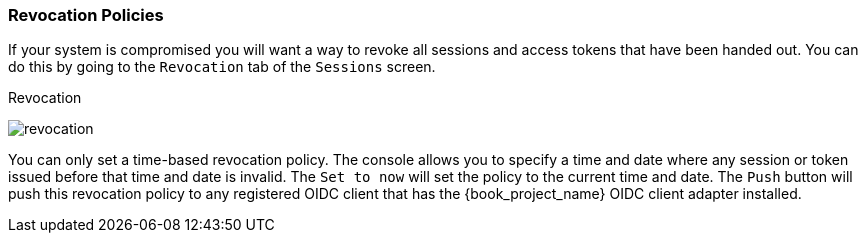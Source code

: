 [[_revocation-policy]]

=== Revocation Policies

If your system is compromised you will want a way to revoke all sessions and access tokens that have been handed out.
You can do this by going to the `Revocation` tab of the `Sessions` screen.

.Revocation
image:{book_images}/revocation.png[]

You can only set a time-based revocation policy.  The console allows you to specify a time and date where any session
or token issued before that time and date is invalid.  The `Set to now` will set the policy to the current time and date.
The `Push` button will push this revocation policy to any registered OIDC client that has the {book_project_name}
OIDC client adapter installed.